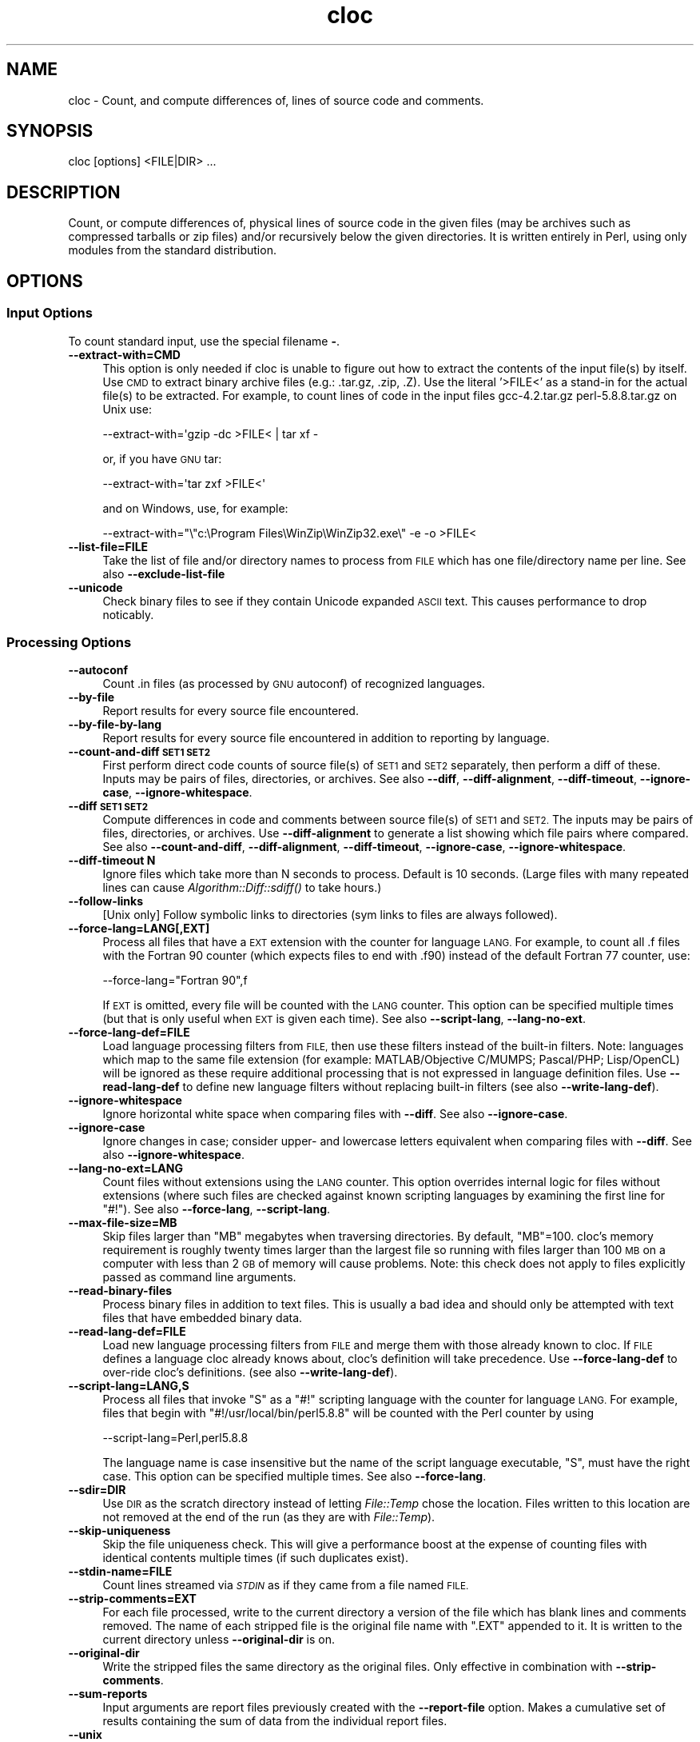 .\" Automatically generated by Pod::Man 2.27 (Pod::Simple 3.28)
.\"
.\" Standard preamble:
.\" ========================================================================
.de Sp \" Vertical space (when we can't use .PP)
.if t .sp .5v
.if n .sp
..
.de Vb \" Begin verbatim text
.ft CW
.nf
.ne \\$1
..
.de Ve \" End verbatim text
.ft R
.fi
..
.\" Set up some character translations and predefined strings.  \*(-- will
.\" give an unbreakable dash, \*(PI will give pi, \*(L" will give a left
.\" double quote, and \*(R" will give a right double quote.  \*(C+ will
.\" give a nicer C++.  Capital omega is used to do unbreakable dashes and
.\" therefore won't be available.  \*(C` and \*(C' expand to `' in nroff,
.\" nothing in troff, for use with C<>.
.tr \(*W-
.ds C+ C\v'-.1v'\h'-1p'\s-2+\h'-1p'+\s0\v'.1v'\h'-1p'
.ie n \{\
.    ds -- \(*W-
.    ds PI pi
.    if (\n(.H=4u)&(1m=24u) .ds -- \(*W\h'-12u'\(*W\h'-12u'-\" diablo 10 pitch
.    if (\n(.H=4u)&(1m=20u) .ds -- \(*W\h'-12u'\(*W\h'-8u'-\"  diablo 12 pitch
.    ds L" ""
.    ds R" ""
.    ds C` ""
.    ds C' ""
'br\}
.el\{\
.    ds -- \|\(em\|
.    ds PI \(*p
.    ds L" ``
.    ds R" ''
.    ds C`
.    ds C'
'br\}
.\"
.\" Escape single quotes in literal strings from groff's Unicode transform.
.ie \n(.g .ds Aq \(aq
.el       .ds Aq '
.\"
.\" If the F register is turned on, we'll generate index entries on stderr for
.\" titles (.TH), headers (.SH), subsections (.SS), items (.Ip), and index
.\" entries marked with X<> in POD.  Of course, you'll have to process the
.\" output yourself in some meaningful fashion.
.\"
.\" Avoid warning from groff about undefined register 'F'.
.de IX
..
.nr rF 0
.if \n(.g .if rF .nr rF 1
.if (\n(rF:(\n(.g==0)) \{
.    if \nF \{
.        de IX
.        tm Index:\\$1\t\\n%\t"\\$2"
..
.        if !\nF==2 \{
.            nr % 0
.            nr F 2
.        \}
.    \}
.\}
.rr rF
.\" ========================================================================
.\"
.IX Title "cloc 1"
.TH cloc 1 "2016-01-21" "perl v5.18.2" "User Commands"
.\" For nroff, turn off justification.  Always turn off hyphenation; it makes
.\" way too many mistakes in technical documents.
.if n .ad l
.nh
.SH "NAME"
cloc \- Count, and compute differences of, lines of source code and comments.
.SH "SYNOPSIS"
.IX Header "SYNOPSIS"
.Vb 1
\&  cloc [options] <FILE|DIR> ...
.Ve
.SH "DESCRIPTION"
.IX Header "DESCRIPTION"
Count, or compute differences of, physical lines of source code in the 
given files (may be archives such as compressed tarballs or zip files) 
and/or recursively below the given directories.  It is
written entirely in Perl, using only modules from the standard
distribution.
.SH "OPTIONS"
.IX Header "OPTIONS"
.SS "Input Options"
.IX Subsection "Input Options"
To count standard input, use the special filename \fB\-\fR.
.IP "\fB\-\-extract\-with=CMD\fR" 4
.IX Item "--extract-with=CMD"
This option is only needed if cloc is unable to figure out how to
extract the contents of the input file(s) by itself. Use \s-1CMD\s0 to
extract binary archive files (e.g.: .tar.gz, .zip, .Z). Use the
literal '>FILE<' as a stand-in for the actual file(s) to be
extracted. For example, to count lines of code in the input files
gcc\-4.2.tar.gz perl\-5.8.8.tar.gz on Unix use:
.Sp
.Vb 1
\&    \-\-extract\-with=\*(Aqgzip \-dc >FILE< | tar xf \-
.Ve
.Sp
or, if you have \s-1GNU\s0 tar:
.Sp
.Vb 1
\&    \-\-extract\-with=\*(Aqtar zxf >FILE<\*(Aq
.Ve
.Sp
and on Windows, use, for example:
.Sp
.Vb 1
\&    \-\-extract\-with="\e"c:\eProgram Files\eWinZip\eWinZip32.exe\e" \-e \-o >FILE<
.Ve
.IP "\fB\-\-list\-file=FILE\fR" 4
.IX Item "--list-file=FILE"
Take the list of file and/or directory names to process from \s-1FILE\s0
which has one file/directory name per line. See also
\&\fB\-\-exclude\-list\-file\fR
.IP "\fB\-\-unicode\fR" 4
.IX Item "--unicode"
Check binary files to see if they contain Unicode expanded \s-1ASCII\s0 text.
This causes performance to drop noticably.
.SS "Processing Options"
.IX Subsection "Processing Options"
.IP "\fB\-\-autoconf\fR" 4
.IX Item "--autoconf"
Count .in files (as processed by \s-1GNU\s0 autoconf) of recognized languages.
.IP "\fB\-\-by\-file\fR" 4
.IX Item "--by-file"
Report results for every source file encountered.
.IP "\fB\-\-by\-file\-by\-lang\fR" 4
.IX Item "--by-file-by-lang"
Report results for every source file encountered in addition to
reporting by language.
.IP "\fB\-\-count\-and\-diff \s-1SET1 SET2\s0\fR" 4
.IX Item "--count-and-diff SET1 SET2"
First perform direct code counts of source file(s)
of \s-1SET1\s0 and \s-1SET2\s0 separately, then perform a diff 
of these.  Inputs may be pairs of files, directories, 
or archives.  See also \fB\-\-diff\fR, \fB\-\-diff\-alignment\fR, 
\&\fB\-\-diff\-timeout\fR, \fB\-\-ignore\-case\fR, \fB\-\-ignore\-whitespace\fR.
.IP "\fB\-\-diff \s-1SET1 SET2\s0\fR" 4
.IX Item "--diff SET1 SET2"
Compute differences in code and comments between source file(s) of 
\&\s-1SET1\s0 and \s-1SET2. \s0 The inputs may be pairs of files, directories, or 
archives.  Use \fB\-\-diff\-alignment\fR to generate a list showing
which file pairs where compared.  See also 
\&\fB\-\-count\-and\-diff\fR, \fB\-\-diff\-alignment\fR, \fB\-\-diff\-timeout\fR, 
\&\fB\-\-ignore\-case\fR, \fB\-\-ignore\-whitespace\fR.
.IP "\fB\-\-diff\-timeout N\fR" 4
.IX Item "--diff-timeout N"
Ignore files which take more than N seconds
to process.  Default is 10 seconds.
(Large files with many repeated lines can cause 
\&\fIAlgorithm::Diff::sdiff()\fR to take hours.)
.IP "\fB\-\-follow\-links\fR" 4
.IX Item "--follow-links"
[Unix only] Follow symbolic links to directories (sym links to files 
are always followed).
.IP "\fB\-\-force\-lang=LANG[,EXT]\fR" 4
.IX Item "--force-lang=LANG[,EXT]"
Process all files that have a \s-1EXT\s0 extension with the counter for
language \s-1LANG.\s0 For example, to count all .f files with the Fortran
90 counter (which expects files to end with .f90) instead of the
default Fortran 77 counter, use:
.Sp
.Vb 1
\&        \-\-force\-lang="Fortran 90",f
.Ve
.Sp
If \s-1EXT\s0 is omitted, every file will be counted with the \s-1LANG\s0 counter.
This option can be specified multiple times (but that is only useful
when \s-1EXT\s0 is given each time). See also \fB\-\-script\-lang\fR,
\&\fB\-\-lang\-no\-ext\fR.
.IP "\fB\-\-force\-lang\-def=FILE\fR" 4
.IX Item "--force-lang-def=FILE"
Load language processing filters from \s-1FILE,\s0
then use these filters instead of the built-in
filters.  Note:  languages which map to the same 
file extension (for example:
MATLAB/Objective C/MUMPS;  Pascal/PHP; 
Lisp/OpenCL) will be ignored as these require 
additional processing that is not expressed in 
language definition files.
Use \fB\-\-read\-lang\-def\fR to define new language
filters without replacing built-in filters
(see also \fB\-\-write\-lang\-def\fR).
.IP "\fB\-\-ignore\-whitespace\fR" 4
.IX Item "--ignore-whitespace"
Ignore horizontal white space when comparing files
with \fB\-\-diff\fR.  See also \fB\-\-ignore\-case\fR.
.IP "\fB\-\-ignore\-case\fR" 4
.IX Item "--ignore-case"
Ignore changes in case; consider upper\- and lowercase letters equivalent 
when comparing files with \fB\-\-diff\fR.  See also \fB\-\-ignore\-whitespace\fR.
.IP "\fB\-\-lang\-no\-ext=LANG\fR" 4
.IX Item "--lang-no-ext=LANG"
Count files without extensions using the \s-1LANG\s0 counter.  This option 
overrides internal logic for files without extensions (where such files 
are checked against known scripting languages by examining the first 
line for \f(CW\*(C`#!\*(C'\fR).  See also \fB\-\-force\-lang\fR, \fB\-\-script\-lang\fR.
.IP "\fB\-\-max\-file\-size=MB\fR" 4
.IX Item "--max-file-size=MB"
Skip files larger than \f(CW\*(C`MB\*(C'\fR megabytes when
traversing directories.  By default, \f(CW\*(C`MB\*(C'\fR=100.
cloc's memory requirement is roughly twenty times 
larger than the largest file so running with 
files larger than 100 \s-1MB\s0 on a computer with less 
than 2 \s-1GB\s0 of memory will cause problems.  
Note:  this check does not apply to files 
explicitly passed as command line arguments.
.IP "\fB\-\-read\-binary\-files\fR" 4
.IX Item "--read-binary-files"
Process binary files in addition to text files. This is usually a bad
idea and should only be attempted with text files that have embedded
binary data.
.IP "\fB\-\-read\-lang\-def=FILE\fR" 4
.IX Item "--read-lang-def=FILE"
Load new language processing filters from \s-1FILE\s0
and merge them with those
already known to cloc.  If \s-1FILE\s0 defines a
language cloc already knows about, cloc's 
definition will take precedence.  Use
\&\fB\-\-force\-lang\-def\fR to over-ride cloc's definitions.
(see also \fB\-\-write\-lang\-def\fR).
.IP "\fB\-\-script\-lang=LANG,S\fR" 4
.IX Item "--script-lang=LANG,S"
Process all files that invoke \f(CW\*(C`S\*(C'\fR as a \f(CW\*(C`#!\*(C'\fR scripting language with the
counter for language \s-1LANG.\s0 For example, files that begin with
\&\f(CW\*(C`#!/usr/local/bin/perl5.8.8\*(C'\fR will be counted with the Perl counter by
using
.Sp
.Vb 1
\&        \-\-script\-lang=Perl,perl5.8.8
.Ve
.Sp
The language name is case insensitive but the name of the script
language executable, \f(CW\*(C`S\*(C'\fR, must have the right case. This option can be
specified multiple times. See also \fB\-\-force\-lang\fR.
.IP "\fB\-\-sdir=DIR\fR" 4
.IX Item "--sdir=DIR"
Use \s-1DIR\s0 as the scratch directory instead of letting \fIFile::Temp\fR chose
the location. Files written to this location are not removed at the
end of the run (as they are with \fIFile::Temp\fR).
.IP "\fB\-\-skip\-uniqueness\fR" 4
.IX Item "--skip-uniqueness"
Skip the file uniqueness check. This will give a performance boost at
the expense of counting files with identical contents multiple times
(if such duplicates exist).
.IP "\fB\-\-stdin\-name=FILE\fR" 4
.IX Item "--stdin-name=FILE"
Count lines streamed via \fI\s-1STDIN\s0\fR as if they came from a file named \s-1FILE.\s0
.IP "\fB\-\-strip\-comments=EXT\fR" 4
.IX Item "--strip-comments=EXT"
For each file processed, write to the current directory a version of
the file which has blank lines and comments removed. The name of each
stripped file is the original file name with \f(CW\*(C`.EXT\*(C'\fR appended to it.
It is written to the current directory unless \fB\-\-original\-dir\fR is on.
.IP "\fB\-\-original\-dir\fR" 4
.IX Item "--original-dir"
Write the stripped files the same directory as the original files.
Only effective in combination with \fB\-\-strip\-comments\fR.
.IP "\fB\-\-sum\-reports\fR" 4
.IX Item "--sum-reports"
Input arguments are report files previously created with the
\&\fB\-\-report\-file\fR option. Makes a cumulative set of results containing
the sum of data from the individual report files.
.IP "\fB\-\-unix\fR" 4
.IX Item "--unix"
Over-ride the operating system detection logic and run in \s-1UNIX\s0
mode.  See also \fB\-\-windows\fR, \fB\-\-show\-os\fR.
.IP "\fB\-\-windows\fR" 4
.IX Item "--windows"
Over-ride the operating system detection logic and run in
Microsoft Windows mode.  See also \fB\-\-unix\fR, \fB\-\-show\-os\fR.
.SS "Filter Options"
.IX Subsection "Filter Options"
.IP "\fB\-\-exclude\-dir=<dir\fR[,<dir> ...]>" 4
.IX Item "--exclude-dir=<dir[,<dir> ...]>"
Exclude the given comma separated directories from being scanned. For
example:
.Sp
.Vb 1
\&        \-\-exclude\-dir=.cache,test
.Ve
.Sp
will skip all files that match \f(CW\*(C`/.cache/\*(C'\fR or \f(CW\*(C`/test/\*(C'\fR as part of
their path. Directories named \f(CW\*(C`.bzr\*(C'\fR, \f(CW\*(C`.cvs\*(C'\fR, \f(CW\*(C`.hg\*(C'\fR, \f(CW\*(C`.git\*(C'\fR,
\&\f(CW\*(C`.hg\*(C'\fR, and \f(CW\*(C`.svn\*(C'\fR are always excluded.
.IP "\fB\-\-exclude\-ext=EXT1[,EXT2 ...]\fR" 4
.IX Item "--exclude-ext=EXT1[,EXT2 ...]"
Do not count files having the given file name extensions.
.IP "\fB\-\-exclude\-lang=L1[,L2 ...]\fR" 4
.IX Item "--exclude-lang=L1[,L2 ...]"
Exclude the given comma separated languages from being counted.
.IP "\fB\-\-exclude\-list\-file=FILE\fR" 4
.IX Item "--exclude-list-file=FILE"
Ignore files whose names appear in \s-1FILE. FILE\s0 should have one entry
per line.  Only exact matches are ignored;
relative path names will be resolved starting from 
the directory where cloc is invoked.  
See also \fB\-\-list\-file\fR.
.IP "\fB\-\-include\-lang=L1[,L2 ...]\fR" 4
.IX Item "--include-lang=L1[,L2 ...]"
Count only the given comma separated languages
L1, L2, L3, et cetera.
.IP "\fB\-\-match\-d=REGEX\fR" 4
.IX Item "--match-d=REGEX"
Only count files in directories matching the Perl regex.  For example
.Sp
.Vb 1
\&     \-\-match\-d=\*(Aq/(src|include)/\*(Aq
.Ve
.Sp
only counts files in directory paths containing \f(CW\*(C`/src/\*(C'\fR
or \f(CW\*(C`/include/\*(C'\fR.
.IP "\fB\-\-not\-match\-d=REGEX\fR" 4
.IX Item "--not-match-d=REGEX"
Count all files except in directories matching the Perl regex.
.IP "\fB\-\-match\-f=REGEX\fR" 4
.IX Item "--match-f=REGEX"
Only count files whose basenames match the Perl regex. For example
this only counts files at start with Widget or widget:
.Sp
.Vb 1
\&     \-\-match\-f=\*(Aq^[Ww]idget\*(Aq
.Ve
.IP "\fB\-\-not\-match\-f=REGEX\fR" 4
.IX Item "--not-match-f=REGEX"
Count all files except those whose basenames match the Perl regex.
.IP "\fB\-\-skip\-archive=REGEX\fR" 4
.IX Item "--skip-archive=REGEX"
Ignore files that end with the given Perl regular
expression.  For example, if given
  \-\-skip\-archive='(zip|tar(\e.(gz|Z|bz2|xz|7z))?)'
the code will skip files that end with .zip,
\&.tar, .tar.gz, .tar.Z, .tar.bz2, .tar.xz, and
\&.tar.7z.
.IP "\fB\-\-skip\-win\-hidden\fR" 4
.IX Item "--skip-win-hidden"
On Windows, ignore hidden files.
.SS "Debug Options"
.IX Subsection "Debug Options"
.IP "\fB\-\-categorized=FILE\fR" 4
.IX Item "--categorized=FILE"
Save names of categorized files to \s-1FILE.\s0
.IP "\fB\-\-counted=FILE\fR" 4
.IX Item "--counted=FILE"
Save names of processed source files to \s-1FILE.\s0
.IP "\fB\-\-diff\-alignment=FILE\fR" 4
.IX Item "--diff-alignment=FILE"
Write to \s-1FILE\s0 a list of files and file pairs
showing which files were added, removed, and/or
compared during a run with \fB\-\-diff\fR.  This switch
forces the \fB\-\-diff\fR mode on.
.IP "\fB\-\-explain=LANG\fR" 4
.IX Item "--explain=LANG"
Print the filters used to remove comments for
language \s-1LANG\s0 and exit.  In some cases the 
filters refer to Perl subroutines rather than
regular expressions.  An examination of the
source code may be needed for further explanation.
.IP "\fB\-\-help\fR" 4
.IX Item "--help"
Print this usage information and exit.
.IP "\fB\-\-found=FILE\fR" 4
.IX Item "--found=FILE"
Save names of every file found to \s-1FILE.\s0
.IP "\fB\-\-ignored=FILE\fR" 4
.IX Item "--ignored=FILE"
Save names of ignored files and the reason they were ignored to \s-1FILE.\s0
.IP "\fB\-\-print\-filter\-stages\fR" 4
.IX Item "--print-filter-stages"
Print to \fI\s-1STDOUT\s0\fR processed source code before and after each filter is
applied.
.IP "\fB\-\-show\-ext[=EXT]\fR" 4
.IX Item "--show-ext[=EXT]"
Print information about all known (or just the given) file extensions
and exit.
.IP "\fB\-\-show\-lang[=LANG]\fR" 4
.IX Item "--show-lang[=LANG]"
Print information about all known (or just the given) languages and
exit.
.IP "\fB\-\-show\-os\fR" 4
.IX Item "--show-os"
Print the value of the operating system mode and exit.  See also
\&\fB\-\-unix\fR, \fB\-\-windows\fR.
.IP "\fB\-v[=<number\fR]>" 4
.IX Item "-v[=<number]>"
Turn on verbose with optional numeric value.
.IP "\fB\-\-version\fR" 4
.IX Item "--version"
Print the version of this program and exit.
.IP "\fB\-\-write\-lang\-def=FILE\fR" 4
.IX Item "--write-lang-def=FILE"
Writes to \s-1FILE\s0 the language processing filters then exits. Useful as a
first step to creating custom language definitions. See also
\&\fB\-\-force\-lang\-def\fR, \fB\-\-read\-lang\-def\fR.
.SS "Output Options"
.IX Subsection "Output Options"
.IP "\fB\-\-3\fR" 4
.IX Item "--3"
Print third-generation language output.  (This option can cause report 
summation to fail if some reports were produced with this option while 
others were produced without it.)
.IP "\fB\-\-by\-percent X\fR" 4
.IX Item "--by-percent X"
Instead of comment and blank line counts, show 
these values as percentages based on the
value of X in the denominator:
.Sp
.Vb 4
\&    X = \*(Aqc\*(Aq   \-> # lines of code
\&    X = \*(Aqcm\*(Aq  \-> # lines of code + comments
\&    X = \*(Aqcb\*(Aq  \-> # lines of code + blanks
\&    X = \*(Aqcmb\*(Aq \-> # lines of code + comments + blanks
.Ve
.Sp
For example, if using method 'c' and your code
has twice as many lines of comments as lines 
of code, the value in the comment column will 
be 200%.  The code column remains a line count.
.IP "\fB\-\-progress\-rate=N\fR" 4
.IX Item "--progress-rate=N"
Show progress update after every N files are processed (default
N=100). Set N to 0 to suppress progress output; useful when
redirecting output to \fI\s-1STDOUT\s0\fR.
.IP "\fB\-\-quiet\fR" 4
.IX Item "--quiet"
Suppress all information messages except for the final report.
.IP "\fB\-\-report\-file=FILE\fR" 4
.IX Item "--report-file=FILE"
Write the results to \s-1FILE\s0 instead of standard output.
.IP "\fB\-\-out=FILE\fR" 4
.IX Item "--out=FILE"
Synonym for \fB\-\-report\-file=FILE\fR.
.IP "\fB\-\-csv\fR" 4
.IX Item "--csv"
Write the results as comma separated values.
.IP "\fB\-\-csv\-delimiter=C\fR" 4
.IX Item "--csv-delimiter=C"
Use the character C as the delimiter for comma separated files 
instead of ,.  This switch forces \fB\-\-csv\fR to be on.
.IP "\fB\-\-sql=FILE\fR" 4
.IX Item "--sql=FILE"
Write results as \s-1SQL CREATE\s0 and \s-1INSERT\s0 statements which can be read by
a database program such as SQLite. If \s-1FILE\s0 is \fB\-\fR, output is sent to
\&\fI\s-1STDOUT\s0\fR.
.IP "\fB\-\-sql\-append\fR" 4
.IX Item "--sql-append"
Append \s-1SQL\s0 insert statements to the file specified by \fB\-\-sql\fR and 
do not generate table creation option.
.IP "\fB\-\-sql\-project=NAME\fR" 4
.IX Item "--sql-project=NAME"
Use <name> as the project identifier for the current run. Only valid
with the \fB\-\-sql\fR option.
.IP "\fB\-\-sql\-style=STYLE\fR" 4
.IX Item "--sql-style=STYLE"
Write \s-1SQL\s0 statements in the given style instead of the default
SQLite format.  Currently, the only style option is Oracle.
.IP "\fB\-\-sum\-one\fR" 4
.IX Item "--sum-one"
For plain text reports, show the \s-1SUM:\s0 output line even if only 
one input file is processed.
.IP "\fB\-\-xml\fR" 4
.IX Item "--xml"
Write the results in \s-1XML.\s0
.IP "\fB\-\-xsl[=FILE]\fR" 4
.IX Item "--xsl[=FILE]"
Reference \s-1FILE\s0 as an \s-1XSL\s0 stylesheet within the \s-1XML\s0 output. If \s-1FILE\s0 is
not given, writes a default stylesheet, cloc.xsl. This switch forces
\&\fB\-\-xml\fR to be on.
.IP "\fB\-\-yaml\fR" 4
.IX Item "--yaml"
Write the results in \s-1YAML.\s0
.SH "EXAMPLES"
.IX Header "EXAMPLES"
Count the lines of code in the Perl 5.10.0 compressed tar file
on a UNIX-like operating system:
.PP
.Vb 1
\&  cloc perl\-5.10.0.tar.gz
.Ve
.PP
Count the changes in files, code, and comments between Python
releases 2.6.6 and 2.7:
.PP
.Vb 1
\&  cloc \-\-diff Python\-2.6.6.tar.bz  Python\-2.7.tar.bz2
.Ve
.PP
To see how cloc aligns files for comparison between two code
bases, use the \fB\-\-diff\-alignment=FILE\fR option.  Here the
alignment information is written to \f(CW\*(C`align.txt\*(C'\fR:
.PP
.Vb 1
\&  cloc \-\-diff\-aligment=align.txt gcc\-4.4.0.tar.bz2  gcc\-4.5.0.tar.bz2
.Ve
.PP
Print the recognized languages
.PP
.Vb 1
\&  cloc \-\-show\-lang
.Ve
.PP
Remove comments from \f(CW\*(C`foo.c\*(C'\fR and save the result in \f(CW\*(C`foo.c.nc\*(C'\fR
.PP
.Vb 1
\&  cloc \-\-strip\-comments=nc foo.c
.Ve
.PP
Additional examples can be found at <http://cloc.sourceforge.net>.
.SH "ENVIRONMENT"
.IX Header "ENVIRONMENT"
None.
.SH "FILES"
.IX Header "FILES"
None.
.SH "SEE ALSO"
.IX Header "SEE ALSO"
\&\fIsloccount\fR\|(1)
.SH "AUTHORS"
.IX Header "AUTHORS"
The cloc program was written by Al Danial <al.danial@gmail.com> and
is Copyright (C) 2006\-2015 <al.danial@gmail.com>.
.PP
The manual page was originally written by Jari Aalto <jari.aalto@cante.net>.
.PP
Both the code and documentation is released under the \s-1GNU GPL\s0 version 2
or (at your option) any later version. For more information about
license, visit <http://www.gnu.org/copyleft/gpl.html>.
